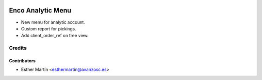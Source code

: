 .. image:: https://img.shields.io/badge/licence-AGPL--3-blue.svg
   :target: http://www.gnu.org/licenses/agpl-3.0-standalone.html
   :alt: License: AGPL-3

==================
Enco Analytic Menu
==================

* New menu for analytic account.

* Custom report for pickings.

* Add client_order_ref on tree view.



Credits
=======


Contributors
------------
* Esther Martín <esthermartin@avanzosc.es>
